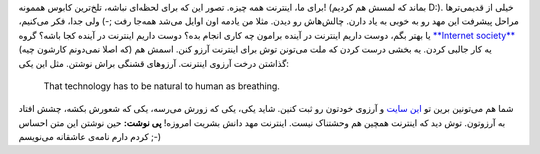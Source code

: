 .. title: برای اینترنت آرزو کنیم‌! 
.. date: 2012/3/12 11:13:15

|image0|\ برای ما‌، اینترنت همه چیزه‌. تصور این که برای لحظه‌ای نباشه‌،
تلخ‌ترین کابوس هممونه‌! (‌بماند که لمسش هم کردیم D:). خیلی از
قدیمی‌تر‌ها مراحل پیشرفت این مهد رو به خوبی به یاد دارن‌. چالش‌هاش رو
دیدن‌. مثلا من یادمه اون اوایل می‌شد همه‌جا رفت ;-) ولی جدا‌، فکر
می‌کنیم‌، یا بهتر بگم‌، دوست داریم اینترنت در آینده برامون چه کاری انجام
بده‌؟ دوست داریم اینترنت در آینده کجا باشه؟ گروه `**Internet
society** <http://internetsociety.org>`__ (‌که اصلا نمی‌دونم کارشون
چیه‌) یه کار جالبی کردن‌. یه بخشی درست کردن که ملت می‌تونن توش برای
اینترنت آرزو کنن‌. اسمش هم گذاشتن درخت آرزوی اینترنت‌. آرزو‌های قشنگی
براش نوشتن‌. مثل این یکی‌:

    That technology has to be natural to human as breathing.

شما هم می‌تونین برین تو `این
سایت <https://wishingtree.internetsociety.org/>`__ و آرزوی خودتون رو ثبت
کنین‌. شاید یکی‌، یکی که زورش می‌رسه‌، یکی که شعورش بکشه‌، چشش افتاد به
آرزوتون‌. توش دید که اینترنت همچین هم وحشتناک نیست‌. اینترنت مهد دانش
بشریت امروزه‌! **پی نوشت‌:** حین نوشتن این متن احساس کردم دارم نامه‌ی
عاشقانه می‌نویسم ;-)

.. |image0| image:: http://shahinism.com/wp-content/uploads/internet-wish-tree-300x226.png
   :target: /wp-content/uploads/internet-wish-tree.png
